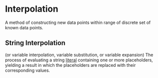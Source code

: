 * Interpolation
A method of constructing new data points within range of discrete set of known data points.
** String Interpolation
(or variable interpolation, variable substitution, or variable expansion)
The process of evaluating a string [[file:./literal.org][literal]] containing one or more placeholders, yielding a result in which the placeholders are replaced with their corresponding values.
